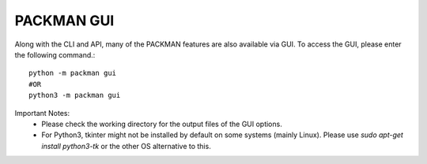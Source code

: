 .. _tutorials_gui:

PACKMAN GUI
===========

Along with the CLI and API, many of the PACKMAN features are also available via GUI. To access the GUI, please enter the following command.::

    python -m packman gui
    #OR
    python3 -m packman gui

Important Notes: 
 - Please check the working directory for the output files of the GUI options.
 - For Python3, tkinter might not be installed by default on some systems (mainly Linux). Please use `sudo apt-get install python3-tk` or the other OS alternative to this.